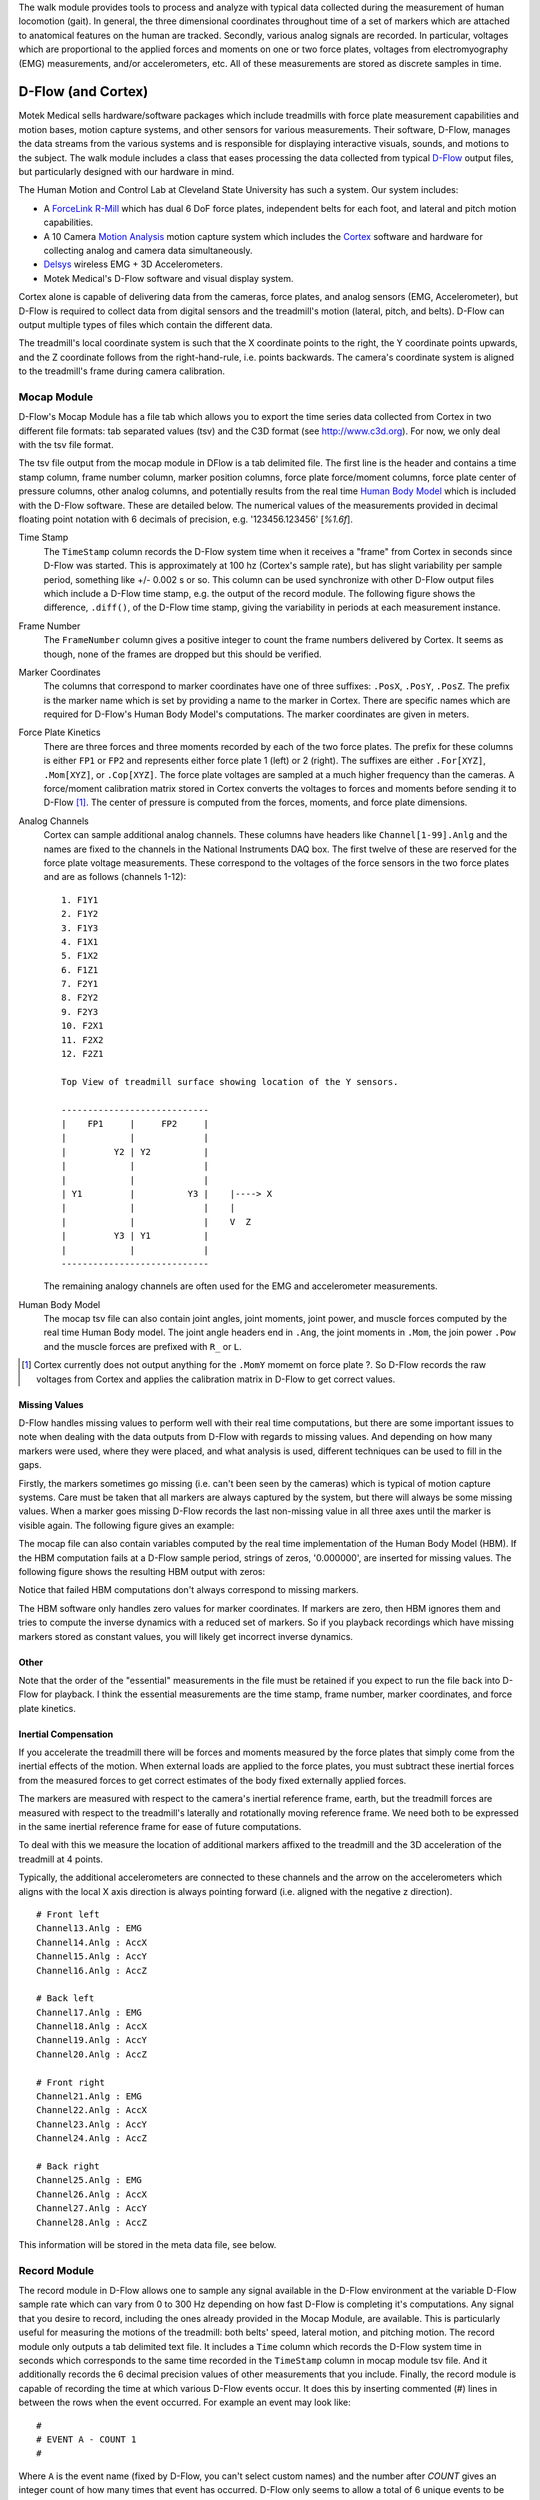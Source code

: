 The walk module provides tools to process and analyze with typical data
collected during the measurement of human locomotion (gait). In general, the
three dimensional coordinates throughout time of a set of markers which are
attached to anatomical features on the human are tracked. Secondly, various
analog signals are recorded. In particular, voltages which are proportional to
the applied forces and moments on one or two force plates, voltages from
electromyography (EMG) measurements, and/or accelerometers, etc. All of these
measurements are stored as discrete samples in time.

D-Flow (and Cortex)
===================

Motek Medical sells hardware/software packages which include treadmills with
force plate measurement capabilities and motion bases, motion capture systems,
and other sensors for various measurements. Their software, D-Flow, manages the
data streams from the various systems and is responsible for displaying
interactive visuals, sounds, and motions to the subject. The walk module
includes a class that eases processing the data collected from typical D-Flow_
output files, but particularly designed with our hardware in mind.

The Human Motion and Control Lab at Cleveland State University has such a
system. Our system includes:

- A ForceLink_ R-Mill_ which has dual 6 DoF force plates, independent belts for
  each foot, and lateral and pitch motion capabilities.
- A 10 Camera `Motion Analysis`_ motion capture system which includes the
  Cortex_ software and hardware for collecting analog and camera data
  simultaneously.
- Delsys_ wireless EMG + 3D Accelerometers.
- Motek Medical's D-Flow software and visual display system.

Cortex alone is capable of delivering data from the cameras, force plates, and
analog sensors (EMG, Accelerometer), but D-Flow is required to collect data from
digital sensors and the treadmill's motion (lateral, pitch, and belts). D-Flow
can output multiple types of files which contain the different data.

The treadmill's local coordinate system is such that the X coordinate points to
the right, the Y coordinate points upwards, and the Z coordinate follows from
the right-hand-rule, i.e. points backwards. The camera's coordinate system is
aligned to the treadmill's frame during camera calibration.

.. _ForceLink: http://www.forcelink.nl/
.. _D-Flow: http://www.motekmedical.com/products/d-flow-software/
.. _R-Mill: http://www.forcelink.nl/index.php/product/r-mill/
.. _Motion Analysis: http://www.motionanalysis.com
.. _Delsys: http://delsys.com
.. _Cortex: http://www.motionanalysis.com/html/movement/cortex.html

Mocap Module
------------

D-Flow's Mocap Module has a file tab which allows you to export the time series
data collected from Cortex in two different file formats: tab separated values
(tsv) and the C3D format (see http://www.c3d.org). For now, we only deal with
the tsv file format.

The tsv file output from the mocap module in DFlow is a tab delimited file.
The first line is the header and contains a time stamp column, frame number
column, marker position columns, force plate force/moment columns, force plate
center of pressure columns, other analog columns, and potentially results from
the real time `Human Body Model`_ which is included with the D-Flow software.
These are detailed below. The numerical values of the measurements provided in
decimal floating point notation with 6 decimals of precision, e.g.
'123456.123456' [`%1.6f`].

.. _Human Body Model: http://dx.doi.org/10.1007/s11517-013-1076-z

Time Stamp
   The ``TimeStamp`` column records the D-Flow system time when it receives a
   "frame" from Cortex in seconds since D-Flow was started. This is
   approximately at 100 hz (Cortex's sample rate), but has slight variability
   per sample period, something like +/- 0.002 s or so.  This column can be
   used synchronize with other D-Flow output files which include a D-Flow time
   stamp, e.g. the output of the record module. The following figure shows the
   difference, ``.diff()``, of the D-Flow time stamp, giving the variability in
   periods at each measurement instance.

.. image:: d-flow-time-stamp-diff.png

Frame Number
   The ``FrameNumber`` column gives a positive integer to count the frame
   numbers delivered by Cortex. It seems as though, none of the frames are
   dropped but this should be verified.
Marker Coordinates
   The columns that correspond to marker coordinates have one of three
   suffixes: ``.PosX``, ``.PosY``, ``.PosZ``. The prefix is the marker name
   which is set by providing a name to the marker in Cortex. There are specific
   names which are required for D-Flow's Human Body Model's computations. The
   marker coordinates are given in meters.
Force Plate Kinetics
   There are three forces and three moments recorded by each of the two force
   plates. The prefix for these columns is either ``FP1`` or ``FP2`` and
   represents either force plate 1 (left) or 2 (right). The suffixes are either
   ``.For[XYZ]``, ``.Mom[XYZ]``, or ``.Cop[XYZ]``. The force plate voltages are
   sampled at a much higher frequency than the cameras. A force/moment
   calibration matrix stored in Cortex converts the voltages to forces and
   moments before sending it to D-Flow [#]_. The center of pressure is computed
   from the forces, moments, and force plate dimensions.
Analog Channels
   Cortex can sample additional analog channels. These columns have headers
   like ``Channel[1-99].Anlg`` and the names are fixed to the channels in the
   National Instruments DAQ box. The first twelve of these are reserved for the
   force plate voltage measurements. These correspond to the voltages of the
   force sensors in the two force plates and are as follows (channels 1-12)::

      1. F1Y1
      2. F1Y2
      3. F1Y3
      4. F1X1
      5. F1X2
      6. F1Z1
      7. F2Y1
      8. F2Y2
      9. F2Y3
      10. F2X1
      11. F2X2
      12. F2Z1

      Top View of treadmill surface showing location of the Y sensors.

      ----------------------------
      |    FP1     |     FP2     |
      |            |             |
      |         Y2 | Y2          |
      |            |             |
      |            |             |
      | Y1         |          Y3 |    |----> X
      |            |             |    |
      |            |             |    V  Z
      |         Y3 | Y1          |
      |            |             |
      ----------------------------
   The remaining analogy channels are often used for the EMG and accelerometer
   measurements.
Human Body Model
   The mocap tsv file can also contain joint angles, joint moments, joint
   power, and muscle forces computed by the real time Human Body model. The
   joint angle headers end in ``.Ang``, the joint moments in ``.Mom``, the join
   power ``.Pow`` and the muscle forces are prefixed with ``R_`` or ``L``.

.. [#] Cortex currently does not output anything for the ``.MomY`` momemt on
   force plate ?. So D-Flow records the raw voltages from Cortex and applies
   the calibration matrix in D-Flow to get correct values.

Missing Values
~~~~~~~~~~~~~~

D-Flow handles missing values to perform well with their real time
computations, but there are some important issues to note when dealing with the
data outputs from D-Flow with regards to missing values. And depending on how
many markers were used, where they were placed, and what analysis is used,
different techniques can be used to fill in the gaps.

Firstly, the markers sometimes go missing (i.e. can't been seen by the cameras)
which is typical of motion capture systems. Care must be taken that all markers
are always captured by the system, but there will always be some missing
values. When a marker goes missing D-Flow records the last non-missing value in
all three axes until the marker is visible again. The following figure gives an
example:

.. image:: constant-markers.png

The mocap file can also contain variables computed by the real time
implementation of the Human Body Model (HBM). If the HBM computation fails at a
D-Flow sample period, strings of zeros, '0.000000', are inserted for missing
values. The following figure shows the resulting HBM output with zeros:

.. image:: hbm-missing.png

Notice that failed HBM computations don't always correspond to missing markers.

The HBM software only handles zero values for marker coordinates. If markers
are zero, then HBM ignores them and tries to compute the inverse dynamics with
a reduced set of markers. So if you playback recordings which have missing
markers stored as constant values, you will likely get incorrect inverse
dynamics.

Other
~~~~~

Note that the order of the "essential" measurements in the file must be
retained if you expect to run the file back into D-Flow for playback. I think
the essential measurements are the time stamp, frame number, marker
coordinates, and force plate kinetics.

Inertial Compensation
~~~~~~~~~~~~~~~~~~~~~

If you accelerate the treadmill there will be forces and moments measured by
the force plates that simply come from the inertial effects of the motion. When
external loads are applied to the force plates, you must subtract these
inertial forces from the measured forces to get correct estimates of the body
fixed externally applied forces.

The markers are measured with respect to the camera's inertial reference frame,
earth, but the treadmill forces are measured with respect to the treadmill's
laterally and rotationally moving reference frame. We need both to be expressed
in the same inertial reference frame for ease of future computations.

To deal with this we measure the location of additional markers affixed to the
treadmill and the 3D acceleration of the treadmill at 4 points.

Typically, the additional accelerometers are connected to these channels and the
arrow on the accelerometers which aligns with the local X axis direction is
always pointing forward (i.e. aligned with the negative z direction).

::

   # Front left
   Channel13.Anlg : EMG
   Channel14.Anlg : AccX
   Channel15.Anlg : AccY
   Channel16.Anlg : AccZ

   # Back left
   Channel17.Anlg : EMG
   Channel18.Anlg : AccX
   Channel19.Anlg : AccY
   Channel20.Anlg : AccZ

   # Front right
   Channel21.Anlg : EMG
   Channel22.Anlg : AccX
   Channel23.Anlg : AccY
   Channel24.Anlg : AccZ

   # Back right
   Channel25.Anlg : EMG
   Channel26.Anlg : AccX
   Channel27.Anlg : AccY
   Channel28.Anlg : AccZ

This information will be stored in the meta data file, see below.

Record Module
-------------

The record module in D-Flow allows one to sample any signal available in the
D-Flow environment at the variable D-Flow sample rate which can vary from 0 to
300 Hz depending on how fast D-Flow is completing it's computations. Any signal
that you desire to record, including the ones already provided in the Mocap
Module, are available. This is particularly useful for measuring the motions of
the treadmill: both belts' speed, lateral motion, and pitching motion. The
record module only outputs a tab delimited text file. It includes a ``Time``
column which records the D-Flow system time in seconds which corresponds to the
same time recorded in the ``TimeStamp`` column in mocap module tsv file. And it
additionally records the 6 decimal precision values of other measurements that
you include. Finally, the record module is capable of recording the time at
which various D-Flow events occur. It does this by inserting commented (#)
lines in between the rows when the event occurred. For example an event may
look like::

   #
   # EVENT A - COUNT 1
   #

Where ``A`` is the event name (fixed by D-Flow, you can't select custom names)
and the number after `COUNT` gives an integer count of how many times that
event has occurred. D-Flow only seems to allow a total of 6 unique events to be
recorded, with names A-F. At the end of the file the total number of event
occurrences are counted::

   # EVENT A occured 1 time
   # EVENT B occured 1 time
   # EVENT C occured 1 time
   # EVENT D occured 1 time
   # EVENT E occured 1 time

Meta Data
---------

D-Flow does not have any way to store meta data about the recordings. The
DFlowData class has the option to include a meta data file with the other data
files that can record arbitrary data about the trial. Things like subject id,
subject body segment parameter info, trial description, etc can and should be
included. This data will be available for output to the C3D format or other
data storage formats and will be used for internal algorithms in further
analysis.

The meta data file must conform to the YAML_ format, which is a common human
readable data serialization format. As time progresses the structure of the
meta data file will become more standard, but for now there are only a few
requirements.

.. _YAML: http://en.wikipedia.org/wiki/YAML

Analog Channel Names
~~~~~~~~~~~~~~~~~~~~

Since D-Flow doesn't allow you to set the names of the analog channels, the
meta data file should include mappings, so that useful measurement names will
be available for future use, for example::

  analog-channel-map:
      Channel1.Anlg: F1Y1
      Channel2.Anlg: F1Y2
      Channel3.Anlg: F1Y3
      Channel4.Anlg: F1X1
      Channel5.Anlg: F1X2
      Channel6.Anlg: F1Z1
      Channel7.Anlg: F2Y1
      Channel8.Anlg: F2Y2
      Channel9.Anlg: F2Y3
      Channel10.Anlg: F2X1
      Channel11.Anlg: F2X2
      Channel12.Anlg: F2Z1
      Channel13.Anlg: Front_Left_EMG
      Channel14.Anlg: Front_Left_AccX
      Channel15.Anlg: Front_Left_AccY
      Channel16.Anlg: Front_Left_AccZ
      Channel17.Anlg: Back_Left_EMG
      Channel18.Anlg: Back_Left_AccX
      Channel19.Anlg: Back_Left_AccY
      Channel20.Anlg: Back_Left_AccZ
      Channel21.Anlg: Front_Right_EMG
      Channel22.Anlg: Front_Right_AccX
      Channel23.Anlg: Front_Right_AccY
      Channel24.Anlg: Front_Right_AccZ
      Channel25.Anlg: Back_Right_EMG
      Channel26.Anlg: Back_Right_AccX
      Channel27.Anlg: Back_Right_AccY
      Channel28.Anlg: Back_Right_AccZ

Events
~~~~~~

D-Flow doesn't allow you to give names to events and auto-names up to 6 events
A-F. You can specify and event name map that will be used to automatically
segment your data into events::

   event-map:
       A: force plate zeroing begins
       B: walking begins
       C: walking with lateral perturbations begins

TODO : Need to retain the order of events and the name.

Usage
-----

The ``DFlowData`` class is used to post process data collected from the D-Flow
mocap and record modules. It does these operations:

1. Loads the mocap and record modules into Pandas ``DataFrame``\s.
2. Loads the meta data file into a Python dictionary.
3. Identifies the missing values in the mocap data and replaces with NaN.
4. Computes and displays statistics on how many missing values are present, the
   max consecutive missing values, etc.
5. Interpolates the missing values and replaces them with interpolated
   estimates.
6. Compensates for the motion of the treadmill base [#]_.
7. Computes the inverse dynamics [#]_.
8. Merges the data from the mocap module and record module into one
   ``DataFrame``.
9. Extracts sections of the data based on event names.
10. Writes the cleaned and augmented data to file [#]_.

.. [#] Not implemented yet.
.. [#] Not implemented yet.
.. [#] Only outputs to tsv.

Python API
~~~~~~~~~~

The ``DFlowData`` class gives a simple Python API for working with the
DFlowData.

.. code::

   from dtk.walk import DFlowData

   # Initialize the object.
   data = DFlowData(mocap_tsv_path='trial_01_mocap.txt',
                    record_tsv_path='trial_01_record.txt',
                    meta_yml_path='trial_01_meta.yml')

   # clean_data runs through steps 1 through 8. Many steps are optional
   # depending on the optional keyword arguments.
   data.clean_data()

   # The followign command returns a Pandas DataFrame of all the measurements
   # for the time period matching the event.
   perturbed_walking = data.extract_Data(event='walking with perturbation')

   # The class in includes writers to write the manipulated data to file, in
   # this case a D-Flow compatible text file.
   data.write_dflow_tsv('trial_01_clean.txt')

Command Line
~~~~~~~~~~~~

The following command will load the three input files, clean up the data, and
write the results to file, which can be loaded back into D-Flow or used in some
other application.

.. code::

   dflowdata -m trial_01_mocap.txt -r trial_01_record.txt -y trial_01_meta.yml trial_01_clean.txt

Examples
--------

This shows how to compare the raw marker data with the new interpolated data,
in this case a simple linear interpolation.

.. code::

   import pandas
   import maplotlib.pyplot as plt

   data = DFlowData('mocap-module-01.txt', 'record-module-01.txt')
   data.clean_data()
   unclean = pandas.read_csv('mocap-module-01.txt', delimiter='\t')
   fig, axes = plt.subplots(3, 1, sharex=True)

   axes[0].plot(data.data['TimeStamp'], data.data['RHEE.PosX'],
                unclean['TimeStamp'], unclean['RHEE.PosX'], '.')
   axes[1].plot(data.data['TimeStamp'], data.data['RHEE.PosY'],
                unclean['TimeStamp'], unclean['RHEE.PosY'], '.')
   axes[2].plot(data.data['TimeStamp'], data.data['RHEE.PosZ'],
                unclean['TimeStamp'], unclean['RHEE.PosZ'], '.')

   axes[0].legend(['Interpolated', 'Raw'])
   axes[1].legend(['Interpolated', 'Raw'])
   axes[2].legend(['Interpolated', 'Raw'])

   axes[0].set_ylabel('RHEE.PosX [m]')
   axes[1].set_ylabel('RHEE.PosY [m]')
   axes[2].set_ylabel('RHEE.PosZ [m]')

   axes[2].set_xlabel('Time')

   axes[0].legend(['Interpolated', 'Raw'], fontsize=8)
   axes[1].legend(['Interpolated', 'Raw'], fontsize=8)
   axes[2].legend(['Interpolated', 'Raw'], fontsize=8)

   fig.show()

.. image:: linear-interpolation.png
